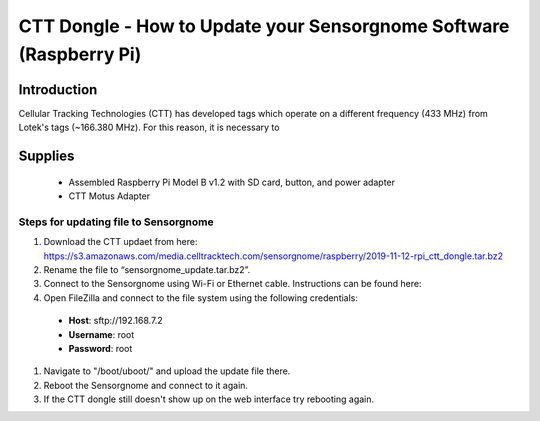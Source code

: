 *********************************************
CTT Dongle - How to Update your Sensorgnome Software (Raspberry Pi)
*********************************************

.. image:: images/finished_sg.jpg
  :alt: A finished Sensorgnome, ready to be deployed.

Introduction
============

Cellular Tracking Technologies (CTT) has developed tags which operate on a different frequency (433 MHz) from Lotek's tags (~166.380 MHz). For this reason, it is necessary to 


Supplies
======================
 * Assembled Raspberry Pi Model B v1.2 with SD card, button, and power adapter
 * CTT Motus Adapter
 

Steps for updating file to Sensorgnome
---------------------------------------

#. Download the CTT updaet from here: https://s3.amazonaws.com/media.celltracktech.com/sensorgnome/raspberry/2019-11-12-rpi_ctt_dongle.tar.bz2
#. Rename the file to “sensorgnome_update.tar.bz2”.
#. Connect to the Sensorgnome using Wi-Fi or Ethernet cable. Instructions can be found here: 
#. Open FileZilla and connect to the file system using the following credentials:
  * **Host**: sftp://192.168.7.2
  * **Username**: root
  * **Password**: root
#. Navigate to "/boot/uboot/" and upload the update file there.
#. Reboot the Sensorgnome and connect to it again.
#. If the CTT dongle still doesn't show up on the web interface try rebooting again.